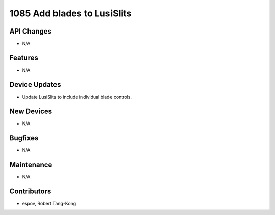 1085 Add blades to LusiSlits
#################

API Changes
-----------
- N/A

Features
--------
- N/A

Device Updates
--------------
- Update LusiSlits to include individual blade controls.

New Devices
-----------
- N/A

Bugfixes
--------
- N/A

Maintenance
-----------
- N/A

Contributors
------------
- espov, Robert Tang-Kong
